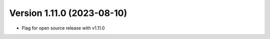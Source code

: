 .. dropdown:: Distribution Statement

 | # # # This source code is protected under the license referenced at
 | # # # https://github.com/NRLMMD-GEOIPS.

Version 1.11.0 (2023-08-10)
***************************

* Flag for open source release with v1.11.0


